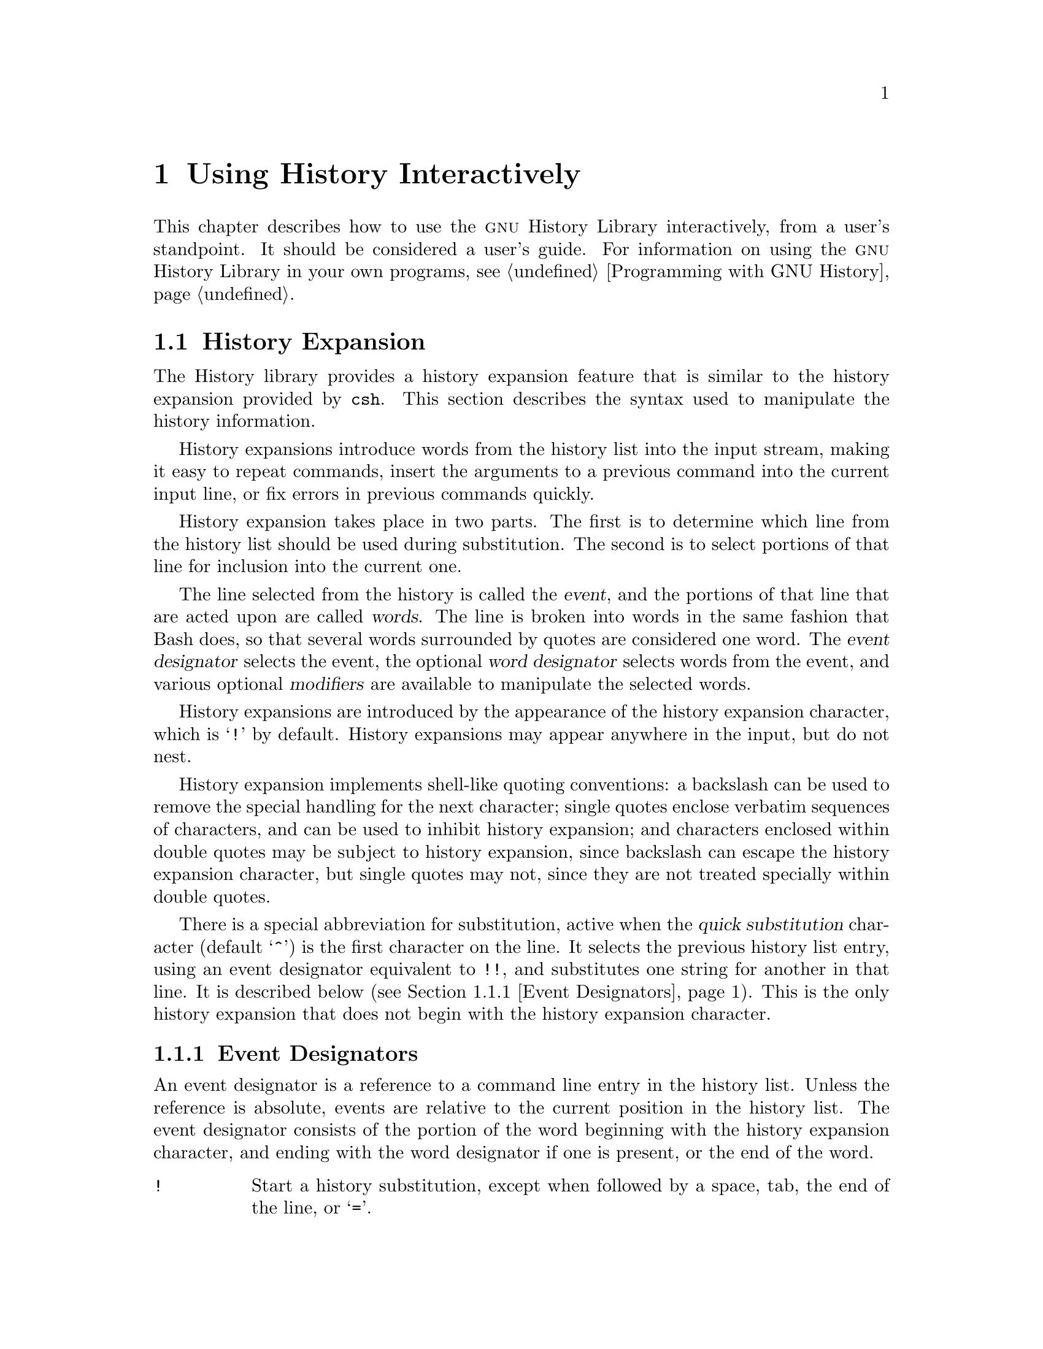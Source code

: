 @ignore
This file documents the user interface to the GNU History library.

Copyright (C) 1988--2022 Free Software Foundation, Inc.
Authored by Brian Fox and Chet Ramey.

Permission is granted to make and distribute verbatim copies of this manual
provided the copyright notice and this permission notice are preserved on
all copies.

Permission is granted to process this file through Tex and print the
results, provided the printed document carries copying permission notice
identical to this one except for the removal of this paragraph (this
paragraph not being relevant to the printed manual).

Permission is granted to copy and distribute modified versions of this
manual under the conditions for verbatim copying, provided also that the
GNU Copyright statement is available to the distributee, and provided that
the entire resulting derived work is distributed under the terms of a
permission notice identical to this one.

Permission is granted to copy and distribute translations of this manual
into another language, under the above conditions for modified versions.
@end ignore

@node Using History Interactively
@chapter Using History Interactively

@ifclear BashFeatures
@defcodeindex bt
@end ifclear

@ifset BashFeatures
This chapter describes how to use the @sc{gnu} History Library
interactively, from a user's standpoint.
It should be considered a user's guide.
For information on using the @sc{gnu} History Library in other programs,
see the @sc{gnu} Readline Library Manual.
@end ifset
@ifclear BashFeatures
This chapter describes how to use the @sc{gnu} History Library interactively,
from a user's standpoint.  It should be considered a user's guide.  For
information on using the @sc{gnu} History Library in your own programs,
@pxref{Programming with GNU History}.
@end ifclear

@ifset BashFeatures
@menu
* Bash History Facilities::	How Bash lets you manipulate your command
				history.
* Bash History Builtins::	The Bash builtin commands that manipulate
				the command history.
* History Interaction::		What it feels like using History as a user.
@end menu
@end ifset
@ifclear BashFeatures
@menu
* History Interaction::		What it feels like using History as a user.
@end menu
@end ifclear

@ifset BashFeatures
@node Bash History Facilities
@section Bash History Facilities
@cindex command history
@cindex history list

When the @option{-o history} option to the @code{set} builtin
is enabled (@pxref{The Set Builtin}),
the shell provides access to the @dfn{command history},
the list of commands previously typed.
The value of the @env{HISTSIZE} shell variable is used as the
number of commands to save in a history list.
The text of the last @env{$HISTSIZE}
commands (default 500) is saved.
The shell stores each command in the history list prior to
parameter and variable expansion
but after history expansion is performed, subject to the
values of the shell variables
@env{HISTIGNORE} and @env{HISTCONTROL}.

When the shell starts up, the history is initialized from the
file named by the @env{HISTFILE} variable (default @file{~/.bash_history}).
The file named by the value of @env{HISTFILE} is truncated, if
necessary, to contain no more than the number of lines specified by
the value of the @env{HISTFILESIZE} variable.
When a shell with history enabled exits, the last
@env{$HISTSIZE} lines are copied from the history list to the file
named by @env{$HISTFILE}.
If the @code{histappend} shell option is set (@pxref{Bash Builtins}),
the lines are appended to the history file,
otherwise the history file is overwritten.
If @env{HISTFILE} is unset or null,
or if the history file is unwritable, the history is not saved.
After saving the history, the history file is truncated
to contain no more than @env{$HISTFILESIZE} lines.
If @env{HISTFILESIZE} is unset, or set to null, a non-numeric value, or
a numeric value less than zero, the history file is not truncated.

If the @env{HISTTIMEFORMAT} is set, the time stamp information
associated with each history entry is written to the history file,
marked with the history comment character.
When the history file is read, lines beginning with the history
comment character followed immediately by a digit are interpreted
as timestamps for the following history entry.

The @code{fc} builtin command may be used to list or edit and re-execute
a portion of the history list.
The @code{history} builtin may be used to display or modify the history
list and manipulate the history file.
When using command-line editing, search commands
are available in each editing mode that provide access to the
history list (@pxref{Commands For History}).

The shell allows control over which commands are saved on the history
list.
The @env{HISTCONTROL} and @env{HISTIGNORE}
variables are used to cause the shell to save only a subset of the
commands entered.
The @code{cmdhist}
shell option, if enabled, causes the shell to attempt to save each
line of a multi-line command in the same history entry, adding
semicolons where necessary to preserve syntactic correctness.
The @code{lithist}
shell option causes the shell to save the command with embedded newlines
instead of semicolons.
The @code{shopt} builtin is used to set these options.
@xref{The Shopt Builtin}, for a description of @code{shopt}.

@node Bash History Builtins
@section Bash History Builtins
@cindex history builtins

Bash provides two builtin commands which manipulate the
history list and history file.

@table @code

@item fc
@btindex fc
@example
@code{fc [-e @var{ename}] [-lnr] [@var{first}] [@var{last}]}
@code{fc -s [@var{pat}=@var{rep}] [@var{command}]}
@end example

The first form selects a range of commands from @var{first} to
@var{last} from the history list and displays or edits and re-executes
them.
Both @var{first} and
@var{last} may be specified as a string (to locate the most recent
command beginning with that string) or as a number (an index into the
history list, where a negative number is used as an offset from the
current command number).

When listing, a @var{first} or @var{last} of 0 is equivalent to -1
and -0 is equivalent to the current command (usually the @code{fc}
command);
otherwise 0 is equivalent to -1 and -0 is invalid.

If @var{last} is not specified, it is set to
@var{first}.  If @var{first} is not specified, it is set to the previous
command for editing and @minus{}16 for listing.  If the @option{-l} flag is
given, the commands are listed on standard output.  The @option{-n} flag
suppresses the command numbers when listing.  The @option{-r} flag
reverses the order of the listing.  Otherwise, the editor given by
@var{ename} is invoked on a file containing those commands.  If
@var{ename} is not given, the value of the following variable expansion
is used: @code{$@{FCEDIT:-$@{EDITOR:-vi@}@}}.  This says to use the
value of the @env{FCEDIT} variable if set, or the value of the
@env{EDITOR} variable if that is set, or @code{vi} if neither is set.
When editing is complete, the edited commands are echoed and executed.

In the second form, @var{command} is re-executed after each instance
of @var{pat} in the selected command is replaced by @var{rep}.
@var{command} is interpreted the same as @var{first} above.

A useful alias to use with the @code{fc} command is @code{r='fc -s'}, so
that typing @samp{r cc} runs the last command beginning with @code{cc}
and typing @samp{r} re-executes the last command (@pxref{Aliases}).

@item history
@btindex history
@example
history [@var{n}]
history -c
history -d @var{offset}
history -d @var{start}-@var{end}
history [-anrw] [@var{filename}]
history -ps @var{arg}
@end example

With no options, display the history list with line numbers.
Lines prefixed with a @samp{*} have been modified.
An argument of @var{n} lists only the last @var{n} lines.
If the shell variable @env{HISTTIMEFORMAT} is set and not null,
it is used as a format string for @code{strftime}(3) to display
the time stamp associated with each displayed history entry.
No intervening blank is printed between the formatted time stamp
and the history line.

Options, if supplied, have the following meanings:

@table @code
@item -c
Clear the history list.  This may be combined
with the other options to replace the history list completely.

@item -d @var{offset}
Delete the history entry at position @var{offset}.
If @var{offset} is positive, it should be specified as it appears when
the history is displayed.
If @var{offset} is negative, it is interpreted as relative to one greater
than the last history position, so negative indices count back from the
end of the history, and an index of @samp{-1} refers to the current
@code{history -d} command.

@item -d @var{start}-@var{end}
Delete the range of history entries between positions @var{start} and
@var{end}, inclusive.
Positive and negative values for @var{start} and @var{end}
are interpreted as described above.

@item -a
Append the new history lines to the history file.
These are history lines entered since the beginning of the current
Bash session, but not already appended to the history file.

@item -n
Append the history lines not already read from the history file
to the current history list.  These are lines appended to the history
file since the beginning of the current Bash session.

@item -r
Read the history file and append its contents to
the history list.

@item -w
Write out the current history list to the history file.

@item -p
Perform history substitution on the @var{arg}s and display the result
on the standard output, without storing the results in the history list.

@item -s
The @var{arg}s are added to the end of
the history list as a single entry.

@end table

If a @var{filename} argument is supplied
when any of the @option{-w}, @option{-r}, @option{-a}, or @option{-n} options
is used, Bash uses @var{filename} as the history file.
If not, then the value of the @env{HISTFILE} variable is used.
If @env{HISTFILE} is unset or null, these options have no effect.

The return value is 0 unless an invalid option is encountered, an
error occurs while reading or writing the history file, an invalid
@var{offset} or range is supplied as an argument to @option{-d}, or the
history expansion supplied as an argument to @option{-p} fails.

@end table
@end ifset

@node History Interaction
@section History Expansion
@cindex history expansion

The History library provides a history expansion feature that is similar
to the history expansion provided by @code{csh}.  This section
describes the syntax used to manipulate the history information.

History expansions introduce words from the history list into
the input stream, making it easy to repeat commands, insert the
arguments to a previous command into the current input line, or
fix errors in previous commands quickly.

@ifset BashFeatures
History expansion is performed immediately after a complete line
is read, before the shell breaks it into words, and is performed
on each line individually.  Bash attempts to inform the history
expansion functions about quoting still in effect from previous lines.
@end ifset

History expansion takes place in two parts.  The first is to determine
which line from the history list should be used during substitution.
The second is to select portions of that line for inclusion into the
current one.

The line selected from the history is called the @dfn{event},
and the portions of that line that are acted upon are called @dfn{words}.
The line is broken into words in the same fashion
that Bash does, so that several words
surrounded by quotes are considered one word.
The @dfn{event designator} selects the event, the optional
@dfn{word designator} selects words from the event, and
various optional @dfn{modifiers} are available to manipulate the
selected words.

History expansions are introduced by the appearance of the
history expansion character, which is @samp{!} by default.
History expansions may appear anywhere in the input, but do not nest.

History expansion implements shell-like quoting conventions:
a backslash can be used to remove the special handling for the next character;
single quotes enclose verbatim sequences of characters, and can be used to
inhibit history expansion;
and characters enclosed within double quotes may be subject to history
expansion, since backslash can escape the history expansion character,
but single quotes may not, since they are not treated specially within
double quotes.

@ifset BashFeatures
When using the shell, only @samp{\} and @samp{'} may be used to escape the
history expansion character, but the history expansion character is
also treated as quoted if it immediately precedes the closing double quote
in a double-quoted string. 
@end ifset

There is a special abbreviation for substitution, active when the
@var{quick substitution} character (default @samp{^})
is the first character on the line.
It selects the previous history list entry, using an event designator
equivalent to @code{!!},
and substitutes one string for another in that line.
It is described below (@pxref{Event Designators}).
This is the only history expansion that does not begin with the history
expansion character.

@ifset BashFeatures
Several shell options settable with the @code{shopt}
builtin (@pxref{The Shopt Builtin}) may be used to tailor
the behavior of history expansion.  If the
@code{histverify} shell option is enabled, and Readline
is being used, history substitutions are not immediately passed to
the shell parser.
Instead, the expanded line is reloaded into the Readline
editing buffer for further modification.
If Readline is being used, and the @code{histreedit}
shell option is enabled, a failed history expansion will be
reloaded into the Readline editing buffer for correction.
The @option{-p} option to the @code{history} builtin command
may be used to see what a history expansion will do before using it.
The @option{-s} option to the @code{history} builtin may be used to
add commands to the end of the history list without actually executing
them, so that they are available for subsequent recall.
This is most useful in conjunction with Readline.

The shell allows control of the various characters used by the
history expansion mechanism with the @code{histchars} variable,
as explained above (@pxref{Bash Variables}).  The shell uses
the history comment character to mark history timestamps when
writing the history file.
@end ifset

@menu
* Event Designators::	How to specify which history line to use.
* Word Designators::	Specifying which words are of interest.
* Modifiers::		Modifying the results of substitution.
@end menu

@node Event Designators
@subsection Event Designators
@cindex event designators

An event designator is a reference to a command line entry in the
history list.
Unless the reference is absolute, events are relative to the current
position in the history list.
The event designator consists of the portion of the word beginning
with the history expansion character, and ending with the word designator
if one is present, or the end of the word.
@cindex history events

@table @asis

@item @code{!}
@ifset BashFeatures
Start a history substitution, except when followed by a space, tab,
the end of the line, @samp{=},
or the rest of the shell metacharacters defined above
(@pxref{Definitions}).
@end ifset
@ifclear BashFeatures
Start a history substitution, except when followed by a space, tab,
the end of the line, or @samp{=}.
@end ifclear

@item @code{!@var{n}}
Refer to command line @var{n}.

@item @code{!-@var{n}}
Refer to the command @var{n} lines back.

@item @code{!!}
Refer to the previous command.  This is a synonym for @samp{!-1}.

@item @code{!@var{string}}
Refer to the most recent command
preceding the current position in the history list
starting with @var{string}.

@item @code{!?@var{string}[?]}
Refer to the most recent command
preceding the current position in the history list
containing @var{string}.
The trailing
@samp{?} may be omitted if the @var{string} is followed immediately by
a newline.
If @var{string} is missing, the string from the most recent search is used;
it is an error if there is no previous search string.

@item @code{^@var{string1}^@var{string2}^}
Quick Substitution.  Repeat the last command, replacing @var{string1}
with @var{string2}.  Equivalent to
@code{!!:s^@var{string1}^@var{string2}^}.

@item @code{!#}
The entire command line typed so far.

@end table

@node Word Designators
@subsection Word Designators

Word designators are used to select desired words from the event.
They are optional; if the word designator isn't supplied, the history
expansion uses the entire event.
A @samp{:} separates the event specification from the word designator.  It
may be omitted if the word designator begins with a @samp{^}, @samp{$},
@samp{*}, @samp{-}, or @samp{%}.  Words are numbered from the beginning
of the line, with the first word being denoted by 0 (zero).  Words are
inserted into the current line separated by single spaces.

@need 0.75
For example,

@table @code
@item !!
designates the preceding command.  When you type this, the preceding
command is repeated in toto.

@item !!:$
designates the last argument of the preceding command.  This may be
shortened to @code{!$}.

@item !fi:2
designates the second argument of the most recent command starting with
the letters @code{fi}.
@end table

@need 0.75
Here are the word designators:
 
@table @code

@item 0 (zero)
The @code{0}th word.  For many applications, this is the command word.

@item @var{n}
The @var{n}th word.

@item ^
The first argument; that is, word 1.

@item $
The last argument.

@item %
The first word matched by the most recent @samp{?@var{string}?} search,
if the search string begins with a character that is part of a word.

@item @var{x}-@var{y}
A range of words; @samp{-@var{y}} abbreviates @samp{0-@var{y}}.

@item *
All of the words, except the @code{0}th.  This is a synonym for @samp{1-$}.
It is not an error to use @samp{*} if there is just one word in the event;
the empty string is returned in that case.

@item @var{x}*
Abbreviates @samp{@var{x}-$}

@item @var{x}-
Abbreviates @samp{@var{x}-$} like @samp{@var{x}*}, but omits the last word.
If @samp{x} is missing, it defaults to 0.

@end table

If a word designator is supplied without an event specification, the
previous command is used as the event.

@node Modifiers
@subsection Modifiers

After the optional word designator, you can add a sequence of one or more
of the following modifiers, each preceded by a @samp{:}.
These modify, or edit, the word or words selected from the history event.

@table @code

@item h
Remove a trailing pathname component, leaving only the head.

@item t
Remove all leading pathname components, leaving the tail.

@item r
Remove a trailing suffix of the form @samp{.@var{suffix}}, leaving
the basename.

@item e
Remove all but the trailing suffix.

@item p
Print the new command but do not execute it.

@ifset BashFeatures
@item q
Quote the substituted words, escaping further substitutions.

@item x
Quote the substituted words as with @samp{q},
but break into words at spaces, tabs, and newlines.
The @samp{q} and @samp{x} modifiers are mutually exclusive; the last one
supplied is used.
@end ifset

@item s/@var{old}/@var{new}/
Substitute @var{new} for the first occurrence of @var{old} in the
event line.
Any character may be used as the delimiter in place of @samp{/}.
The delimiter may be quoted in @var{old} and @var{new}
with a single backslash.  If @samp{&} appears in @var{new},
it is replaced by @var{old}.  A single backslash will quote
the @samp{&}.
If @var{old} is null, it is set to the last @var{old}
substituted, or, if no previous history substitutions took place,
the last @var{string}
in a !?@var{string}@code{[?]}
search.
If @var{new} is null, each matching @var{old} is deleted.
The final delimiter is optional if it is the last
character on the input line.

@item &
Repeat the previous substitution.

@item g
@itemx a
Cause changes to be applied over the entire event line.  Used in
conjunction with @samp{s}, as in @code{gs/@var{old}/@var{new}/},
or with @samp{&}.

@item G
Apply the following @samp{s} or @samp{&} modifier once to each word
in the event.

@end table
